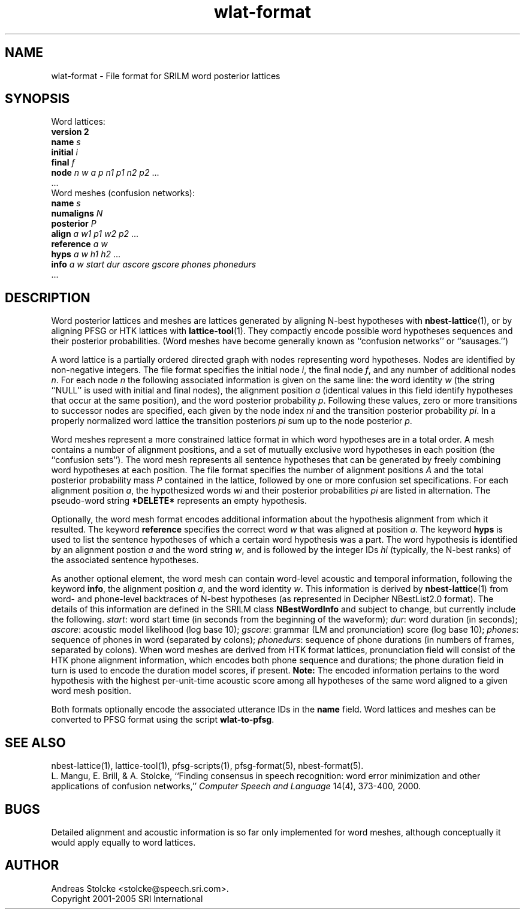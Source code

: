.\" $Id: wlat-format.5,v 1.7 2005/08/22 19:14:08 stolcke Exp $
.TH wlat-format 5 "$Date: 2005/08/22 19:14:08 $" "SRILM File Formats"
.SH NAME
wlat-format \- File format for SRILM word posterior lattices
.SH SYNOPSIS
Word lattices:
.br
\fBversion 2\fP
.br
\fBname\fP \fIs\fP
.br
\fBinitial\fP \fIi\fP
.br
\fBfinal\fP \fIf\fP
.br
\fBnode\fP \fIn\fP \fIw\fP \fIa\fP \fIp\fP \fIn1\fP \fIp1\fP \fIn2\fP \fIp2\fP ...
.br
\&...
.br
Word meshes (confusion networks):
.br
\fBname\fP \fIs\fP
.br
\fBnumaligns\fP \fIN\fP
.br
\fBposterior\fP \fIP\fP
.br
\fBalign\fP \fIa\fP \fIw1\fP \fIp1\fP \fIw2\fP \fIp2\fP ...
.br
\fBreference\fP \fIa\fP \fIw\fP
.br
\fBhyps\fP \fIa\fP \fIw\fP \fIh1\fP \fIh2\fP ...
.br
\fBinfo\fP \fIa\fP \fIw\fP \fIstart\fP \fIdur\fP \fIascore\fP \fIgscore\fP \fIphones\fP \fIphonedurs\fP
.br
\&...
.SH DESCRIPTION
Word posterior lattices and meshes are lattices generated by aligning 
N-best hypotheses with
.BR nbest-lattice (1),
or by aligning PFSG or HTK lattices with
.BR lattice-tool (1).
They compactly encode possible word hypotheses sequences and their
posterior probabilities.
(Word meshes have become generally known as ``confusion networks'' or
``sausages.'')
.PP
A word lattice is a partially ordered directed graph with nodes representing
word hypotheses.
Nodes are identified by non-negative integers.
The file format specifies the initial node
.IR i ,
the final node
.IR f ,
and any number of additional nodes 
.IR n .
For each node
.I n
the following associated information is given on the same line:
the word identity 
.I w
(the string ``NULL'' is used with initial and final nodes),
the alignment position 
.I a 
(identical values in this field identify hypotheses that occur at the
same position),
and the word posterior probability
.IR p .
Following these values, zero or more transitions to successor nodes
are specified, each given by the node index
.I ni
and the transition posterior probability
.IR pi .
In a properly normalized word lattice the transition posteriors
.I pi
sum up to the node posterior
.IR p .
.PP
Word meshes represent a more constrained lattice format in which
word hypotheses are in a total order.
A mesh contains a number of alignment positions, and a set of 
mutually exclusive word hypotheses in each position (the ``confusion sets'').
The word mesh represents all sentence hypotheses that can be 
generated by freely combining word hypotheses at each position.
The file format specifies the number of alignment positions
.IR A 
and the total posterior probability mass 
.I P
contained in the lattice,
followed by one or more confusion set specifications.
For each alignment position 
.IR a ,
the hypothesized words
.I wi
and their posterior probabilities
.I pi
are listed in alternation.
The pseudo-word string
.B *DELETE*
represents an empty hypothesis.
.PP
Optionally, the word mesh format encodes additional information about
the hypothesis alignment from which it resulted.
The keyword
.B reference 
specifies the correct word
.I w
that was aligned at position
.IR a .
The keyword
.B hyps
is used to list the sentence hypotheses of which a certain word 
hypothesis was a part.
The word hypothesis is identified by an alignment postion 
.I a
and the word string
.IR w ,
and is followed by the integer IDs 
.I hi
(typically, the N-best ranks)
of the associated sentence hypotheses.
.PP
As another optional element, the word mesh can contain word-level acoustic and
temporal information,
following the keyword 
.BR info ,
the alignment position
.IR a ,
and the word identity
.IR w .
This information is derived by 
.BR nbest-lattice (1)
from word- and phone-level backtraces of N-best 
hypotheses (as represented in Decipher NBestList2.0 format).
The details of this information are defined in the SRILM class 
.B NBestWordInfo
and subject to change, but currently include the following.
.IR start :
word start time (in seconds from the beginning of the waveform);
.IR dur :
word duration (in seconds);
.IR ascore :
acoustic model likelihood (log base 10);
.IR gscore :
grammar (LM and pronunciation) score (log base 10);
.IR phones :
sequence of phones in word (separated by colons);
.IR phonedurs :
sequence of phone durations (in numbers of frames, separated by colons).
When word meshes are derived from HTK format lattices, pronunciation field
will consist of the HTK phone alignment information, which encodes both
phone sequence and durations; the phone duration field in turn is used
to encode the duration model scores, if present.
.B Note:
The encoded information pertains to the word hypothesis with the highest
per-unit-time acoustic score among all hypotheses of the same word aligned
to a given word mesh position.
.PP
Both formats optionally encode the associated utterance IDs in the
.B name
field.
Word lattices and meshes can be converted to PFSG format using
the script
.BR wlat-to-pfsg .
.SH "SEE ALSO"
nbest-lattice(1), lattice-tool(1),
pfsg-scripts(1), pfsg-format(5), nbest-format(5).
.br
L. Mangu, E. Brill, & A. Stolcke, ``Finding consensus in speech recognition:
word error minimization and other applications of confusion networks,''
\fIComputer Speech and Language\fP 14(4), 373-400, 2000.
.SH BUGS
Detailed alignment and acoustic information is so far only implemented
for word meshes, although conceptually it would apply equally to word lattices.
.SH AUTHOR
Andreas Stolcke <stolcke@speech.sri.com>.
.br
Copyright 2001-2005 SRI International
